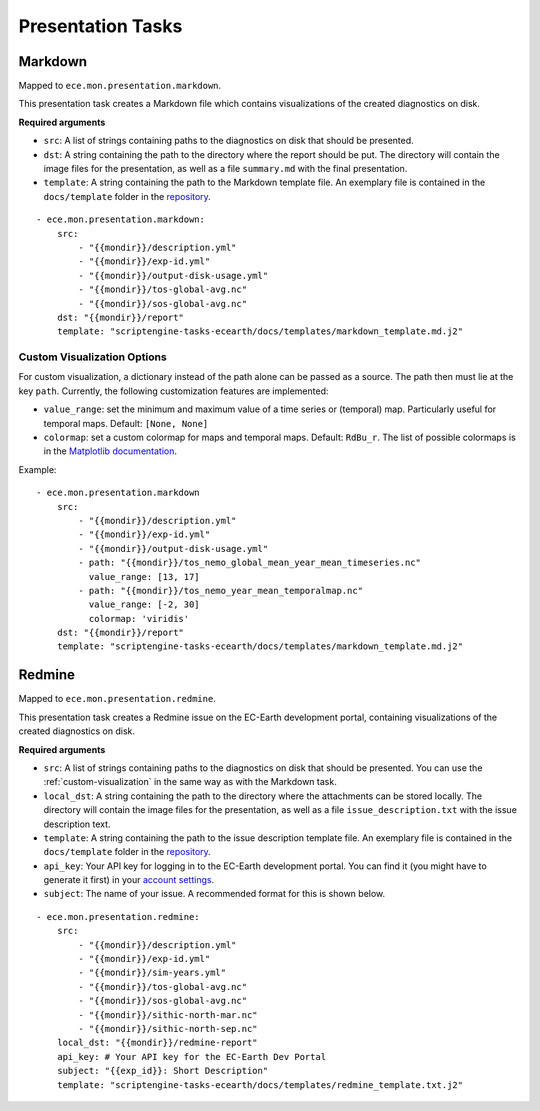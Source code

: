 ******************
Presentation Tasks
******************

Markdown
===============

Mapped to ``ece.mon.presentation.markdown``.

This presentation task creates a Markdown file which contains visualizations of the created diagnostics on disk.

**Required arguments**

* ``src``: A list of strings containing paths to the diagnostics on disk that should be presented.
* ``dst``: A string containing the path to the directory where the report should be put. The directory will contain the image files for the presentation, as well as a file ``summary.md`` with the final presentation.
* ``template``: A string containing the path to the Markdown template file. An exemplary file is contained in the ``docs/template`` folder in the repository_.

::

    - ece.mon.presentation.markdown:
        src:
            - "{{mondir}}/description.yml"
            - "{{mondir}}/exp-id.yml"
            - "{{mondir}}/output-disk-usage.yml"
            - "{{mondir}}/tos-global-avg.nc"
            - "{{mondir}}/sos-global-avg.nc"
        dst: "{{mondir}}/report"
        template: "scriptengine-tasks-ecearth/docs/templates/markdown_template.md.j2"

.. _custom-visualization:

Custom Visualization Options
#############################

For custom visualization, a dictionary instead of the path alone can be passed as a source.
The path then must lie at the key ``path``.
Currently, the following customization features are implemented:

* ``value_range``: set the minimum and maximum value of a time series or (temporal) map. Particularly useful for temporal maps. Default: ``[None, None]``
* ``colormap``: set a custom colormap for maps and temporal maps. Default: ``RdBu_r``. The list of possible colormaps is in the `Matplotlib documentation`_.

Example::

    - ece.mon.presentation.markdown
        src:
            - "{{mondir}}/description.yml"
            - "{{mondir}}/exp-id.yml"
            - "{{mondir}}/output-disk-usage.yml"
            - path: "{{mondir}}/tos_nemo_global_mean_year_mean_timeseries.nc"
              value_range: [13, 17]
            - path: "{{mondir}}/tos_nemo_year_mean_temporalmap.nc"
              value_range: [-2, 30]
              colormap: 'viridis'
        dst: "{{mondir}}/report"
        template: "scriptengine-tasks-ecearth/docs/templates/markdown_template.md.j2"


Redmine
==============

Mapped to ``ece.mon.presentation.redmine``.

This presentation task creates a Redmine issue on the EC-Earth development portal, containing visualizations of the created diagnostics on disk.

**Required arguments**

* ``src``: A list of strings containing paths to the diagnostics on disk that should be presented. You can use the :ref:`custom-visualization` in the same way as with the Markdown task.
* ``local_dst``: A string containing the path to the directory where the attachments can be stored locally. The directory will contain the image files for the presentation, as well as a file ``issue_description.txt`` with the issue description text.
* ``template``: A string containing the path to the issue description template file. An exemplary file is contained in the ``docs/template`` folder in the repository_.
* ``api_key``: Your API key for logging in to the EC-Earth development portal. You can find it (you might have to generate it first) in your `account settings`_.
* ``subject``: The name of your issue. A recommended format for this is shown below.

::

    - ece.mon.presentation.redmine:
        src:
            - "{{mondir}}/description.yml"
            - "{{mondir}}/exp-id.yml"
            - "{{mondir}}/sim-years.yml"
            - "{{mondir}}/tos-global-avg.nc"
            - "{{mondir}}/sos-global-avg.nc"
            - "{{mondir}}/sithic-north-mar.nc"
            - "{{mondir}}/sithic-north-sep.nc"
        local_dst: "{{mondir}}/redmine-report"
        api_key: # Your API key for the EC-Earth Dev Portal
        subject: "{{exp_id}}: Short Description"
        template: "scriptengine-tasks-ecearth/docs/templates/redmine_template.txt.j2"

.. _repository: https://github.com/uwefladrich/scriptengine-tasks-ecearth/tree/master/docs/templates
.. _account settings: https://dev.ec-earth.org/my/account
.. _Matplotlib documentation: https://matplotlib.org/3.1.0/tutorials/colors/colormaps.html
